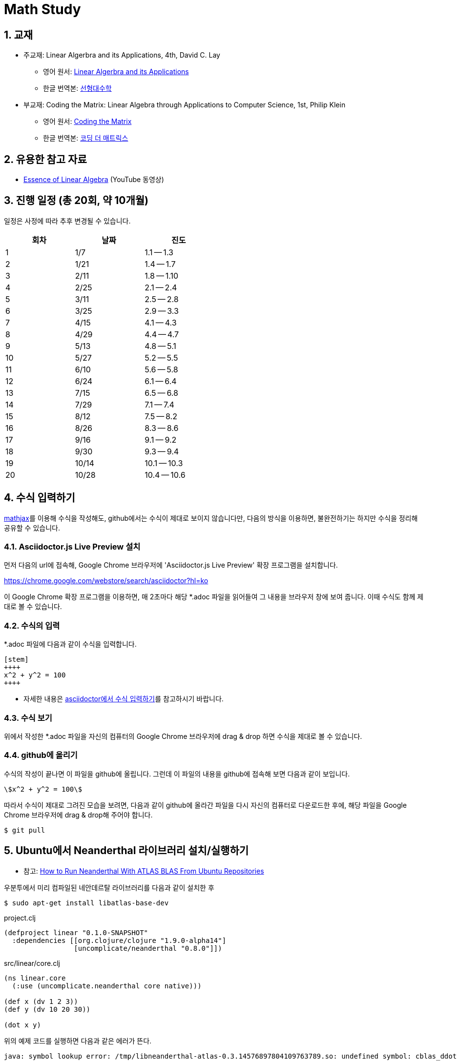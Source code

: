 # Math Study
:sectnums:


## 교재

* 주교재: Linear Algerbra and its Applications, 4th, David C. Lay

** 영어 원서: link:https://www.amazon.com/Linear-Algebra-Its-Applications-4th/dp/0321385179/ref=sr_1_2?ie=UTF8&qid=1482926861&sr=8-2&keywords=linear+algebra+and+its+applications[Linear Algerbra and its Applications]     

** 한글 번역본: link:http://www.kyobobook.co.kr/product/detailViewKor.laf?ejkGb=KOR&mallGb=KOR&barcode=9788945045249&orderClick=LAG&Kc=[선형대수학]

* 부교재: Coding the Matrix: Linear Algebra through Applications to Computer Science, 1st, Philip Klein

** 영어 원서: link:https://www.amazon.com/Coding-Matrix-Algebra-Applications-Computer/dp/0615880991/ref=sr_1_1?ie=UTF8&qid=1483926139&sr=8-1&keywords=coding+the+matrix[Coding the Matrix]

** 한글 번역본: link:http://www.kyobobook.co.kr/product/detailViewKor.laf?ejkGb=KOR&mallGb=KOR&barcode=9791195149292&orderClick=LAG&Kc=[코딩 더 매트릭스]


## 유용한 참고 자료

* link:https://www.youtube.com/playlist?list=PLZHQObOWTQDPD3MizzM2xVFitgF8hE_ab[Essence of Linear Algebra] (YouTube 동영상)


## 진행 일정 (총 20회, 약 10개월)

일정은 사정에 따라 추후 변경될 수 있습니다.

[cols="3*^",options="header",width=50%]
|===

| 회차  | 날짜 | 진도

| 1     | 1/7  | 1.1 -- 1.3

| 2     | 1/21 | 1.4 -- 1.7

| 3     | 2/11 | 1.8 -- 1.10

| 4     | 2/25 | 2.1 -- 2.4

| 5     | 3/11 | 2.5 -- 2.8
              
| 6     | 3/25 | 2.9 -- 3.3
              
| 7     | 4/15 | 4.1 -- 4.3
              
| 8     | 4/29 | 4.4 -- 4.7
              
| 9     | 5/13 | 4.8 -- 5.1
              
| 10    | 5/27 | 5.2 -- 5.5
              
| 11    | 6/10 | 5.6 -- 5.8
              
| 12    | 6/24 | 6.1 -- 6.4
              
| 13    | 7/15 | 6.5 -- 6.8
              
| 14    | 7/29 | 7.1 -- 7.4
              
| 15    | 8/12 | 7.5 -- 8.2

| 16    | 8/26 | 8.3 -- 8.6

| 17    | 9/16 | 9.1 -- 9.2
              
| 18    | 9/30 | 9.3 -- 9.4
              
| 19    | 10/14 | 10.1 -- 10.3

| 20    | 10/28 | 10.4 -- 10.6

|===


== 수식 입력하기

link:https://www.mathjax.org[mathjax]를 이용해 수식을 작성해도, github에서는 수식이 제대로
보이지 않습니다만, 다음의 방식을 이용하면, 불완전하기는 하지만 수식을 정리해 공유할 수
있습니다.

=== Asciidoctor.js Live Preview 설치

먼저 다음의 url에 접속해, Google Chrome 브라우저에 'Asciidoctor.js Live Preview' 확장
프로그램을 설치합니다.

link:https://chrome.google.com/webstore/search/asciidoctor?hl=ko[]

이 Google Chrome 확장 프로그램을 이용하면, 매 2초마다 해당 *.adoc 파일을 읽어들여 그 내용을
브라우저 창에 보여 줍니다. 이때 수식도 함께 제대로 볼 수 있습니다.


=== 수식의 입력

*.adoc 파일에 다음과 같이 수식을 입력합니다.

[listing]
----
[stem]
++++
x^2 + y^2 = 100
++++
----

* 자세한 내용은 link:http://asciidoctor.org/docs/user-manual/#stem[asciidoctor에서 수식
  입력하기]를 참고하시기 바랍니다.


=== 수식 보기

위에서 작성한 *.adoc 파일을 자신의 컴퓨터의 Google Chrome 브라우저에 drag & drop 하면
수식을 제대로 볼 수 있습니다.


=== github에 올리기

수식의 작성이 끝나면 이 파일을 github에 올립니다. 그런데 이 파일의 내용을 github에 접속해
보면 다음과 같이 보입니다.

[listing]
----
\$x^2 + y^2 = 100\$
----

따라서 수식이 제대로 그려진 모습을 보려면, 다음과 같이 github에 올라간 파일을 다시 자신의 컴퓨터로 다운로드한 후에, 해당 파일을 Google Chrome 브라우저에 drag & drop해 주어야 합니다.

[listing]
----
$ git pull
----

[[neanderthal]]
== Ubuntu에서 Neanderthal 라이브러리 설치/실행하기

* 참고: link:https://www.reddit.com/r/Clojure/comments/5rfu2n/how_to_run_neanderthal_with_atlas_blas_from/[How to Run Neanderthal With ATLAS BLAS From Ubuntu Repositories]


우분투에서 미리 컴파일된 네안데르탈 라이브러리를 다음과 같이 설치한 후

[listing]
----
$ sudo apt-get install libatlas-base-dev
----

[source]
.project.clj
....
(defproject linear "0.1.0-SNAPSHOT"
  :dependencies [[org.clojure/clojure "1.9.0-alpha14"]
                 [uncomplicate/neanderthal "0.8.0"]])
....


[source]
.src/linear/core.clj
....
(ns linear.core
  (:use (uncomplicate.neanderthal core native)))

(def x (dv 1 2 3))
(def y (dv 10 20 30))

(dot x y)
....


위의 예제 코드를 실행하면 다음과 같은 에러가 뜬다.

[listing]
----
java: symbol lookup error: /tmp/libneanderthal-atlas-0.3.14576897804109763789.so: undefined symbol: cblas_ddot
----

이러한 현상은 우분투에서만 일어나며, 그것도 미리 컴파일된 ATLAS 라이브러리를 apt-get을
통해 설치했을 때에만 발생한다. 다시 말해, ATLAS 라이브러리 소스를 다운로드해 직접
컴파일하면 이런 에러가 발생하지 않는다고 한다. 그런데
link:http://neanderthal.uncomplicate.org/articles/getting_started.html[]에서 설명하는 대로
link:http://math-atlas.sourceforge.net/atlas_install/atlas_install.html[]의 내용을 참조해
직접 컴파일해 사용할 수도 있겠지만, 관련 내용이 상당히 길고 복잡해서, 실전에서 사용하는
상황이 아니고 단순히 테스트하는 용도로 쓰고자 하는 경우에는 대단히 번거로운
과정이다. 그래서 위의 에러를 해결하는 여러가지 방법을 소개하고자 한다.


=== lein repl

[listing]
----
$ LD_PRELOAD=/usr/lib/liblapack_atlas.so lein repl
----

위와 같이 실행하면, 발생하던 에러가 사라지며 위의 예제 코드가 정상적으로 작동한다.


=== CIDER repl

그런데 emacs의 CIDER repl에서는 마찬가지 에러가 발생한다. 그래서 CIDER 환경에서 에러가
발생하지 않게 하려면 다음의 절차를 거쳐야 한다.

[listing]
----
M-x setenv <return> LD_PRELOAD <return> /usr/lib/liblapack_atlas.so <return>
M-x cider-jack-in
----

매번 위와 같이 입력하는 것이 번거로우면 다음과 같은 방법을 이용할 수도 있다.

[listing]
.~/.emacs.d/init.el
----
(defun my-clojure-mode-init ()
  “Initializes clojure mode.”
  (interactive)

  ; ......
  (setenv “LD_PRELOAD” “/usr/lib/liblapack_atlas.so”))

(add-hook ‘clojure-mode-hook ‘my-clojure-mode-init)
----


=== ~/.profile

아주 단순무식한 방법이기는 하지만 다음과 같이 해도 문제가 해결되기는 한다.

[listing]
.~/.profile
----
export LD_PRELOAD=/usr/lib/liblapack_atlas.so
----

















